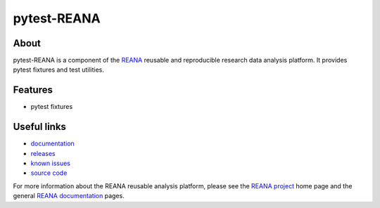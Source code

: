 ==============
 pytest-REANA
==============

.. image:: https://img.shields.io/pypi/pyversions/pytest-reana.svg
      :target: https://pypi.org/pypi/pytest-reana

.. image:: https://img.shields.io/travis/reanahub/pytest-reana.svg
      :target: https://travis-ci.org/reanahub/pytest-reana

.. image:: https://readthedocs.org/projects/docs/badge/?version=latest
      :target: https://pytest-reana.readthedocs.io/en/latest/?badge=latest

.. image:: https://img.shields.io/coveralls/reanahub/pytest-reana.svg
      :target: https://coveralls.io/r/reanahub/pytest-reana

.. image:: https://badges.gitter.im/Join%20Chat.svg
      :target: https://gitter.im/reanahub/reana?utm_source=badge&utm_medium=badge&utm_campaign=pr-badge

.. image:: https://img.shields.io/github/license/reanahub/pytest-reana.svg
      :target: https://github.com/reanahub/pytest-reana/blob/master/LICENSE

About
-----

pytest-REANA is a component of the `REANA <http://www.reana.io/>`_ reusable and
reproducible research data analysis platform. It provides pytest fixtures and
test utilities.

Features
--------

- pytest fixtures

Useful links
------------

- `documentation <https://pytest-reana.readthedocs.io/>`_
- `releases <https://github.com/reanahub/pytest-reana/releases>`_
- `known issues <https://github.com/reanahub/pytest-reana/issues>`_
- `source code <https://github.com/reanahub/pytest-reana>`_

For more information about the REANA reusable analysis platform, please see the
`REANA project <http://www.reana.io>`_ home page and the general `REANA
documentation <http://reana.readthedocs.io/>`_ pages.
